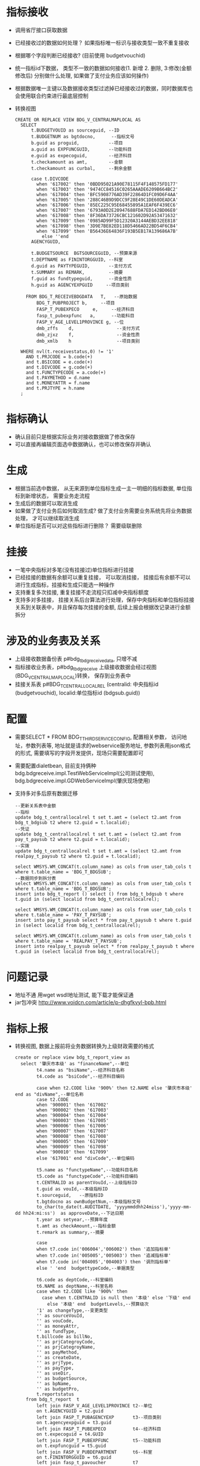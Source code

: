 * 指标接收
    + 调用省厅接口获取数据
    + 已经接收过的数据如何处理？ 如果指标唯一标识与接收类型一致不重复接收
    + 根据哪个字段判断已经接收? (目前使用 budgetvouchid)
    + 统一指标id下数据， 类型不一致的数据如何接收(1. 新增 2. 删除, 3:修改(金额修改后) 分别做什么处理, 如果做了支付业务应该如何操作)
    + 根据数据唯一主键以及数据接收类型过滤掉已经接收过的数据，同时数据库也会使用联合约束进行最底层控制
    + 转换视图
      #+BEGIN_EXAMPLE
      CREATE OR REPLACE VIEW BDG_V_CENTRALMAPLOCAL AS
        SELECT
            t.BUDGETVOUID as sourceguid, --ID
            t.BUDGETNUM as bgtdocno,      --指标文号
            b.guid as proguid,           --项目
            a.guid as EXPFUNCGUID,       --功能科目
            e.guid as expecoguid,        --经济科目
            t.checkamount as amt,        --金额
            t.checkamount as curbal,     --剩余金额

            case t.DIVCODE
              when '617002' then '0BDD95021A90E78115F4F148575FD177'
              when '617003' then '9474CC84516C0265AAADE6209B664BC2'
              when '617004' then 'BFC5908776AD39F22864D1FC09D6F4AA'
              when '617005' then '288C46B9D9DCC9F28E49C1DE60DEADCA'
              when '617006' then '85EC225C95E68455895A1EAF6F439EC6'
              when '617007' then '6793A0D2E20947688FDA7ED142BD06E0'
              when '617008' then '8F36DA73726CBC121602D92A53471632'
              when '617009' then '0985AD99F5D12320A3144AEBD32EE818'
              when '617098' then '3D9E7BE82ED118D5466AD22BD54F6CB4'
              when '617099' then 'B56436E64836F193B5EB17A139686A7B'
                else ''end
            AGENCYGUID,

            t.BUDGETSOURCE  BGTSOURCEGUID, --预算来源
            t.DEPTNAME as FININTORGGUID, --科室
            d.guid as PAYTYPEGUID,       --支付方式
            t.SUMMARY as REMARK,         --摘要
            f.guid as fundtypeguid,      --资金性质
            h.guid as AGENCYEXPGUID     --项目类别

          FROM BDG_T_RECEIVEBDGDATA   T,   --原始数据
              BDG_T_PUBPROJECT b,     --项目
              FASP_T_PUBEXPECO     e,     --经济科目
              fasp_t_pubexpfunc   a,      --功能科目
              FASP_V_AGE_LEVEL1PROVINCE g, --位
              dmb_zffs    d,                --支付方式
              dmb_zjxz    f,                --资金性质
              dmb_xmlb    h                 --项目类别

        WHERE nvl(t.receivestatus,0) != '1'
          AND t.PRJCODE = b.code(+)
          and t.BSICODE = e.code(+)
          and t.DIVCODE = g.code(+)
          and t.FUNCTYPECODE = a.code(+)
          and t.PAYMETHOD = d.name
          and t.MONEYATTR = f.name
          and t.PRJTYPE = h.name
        ;
      #+END_EXAMPLE 
* 指标确认
    + 确认目前只是根据实际业务对接收数据做了修改保存
    + 可以直接再编辑页面选中数据确认，也可以修改保存并确认
* 生成
    + 根据当前选中数据， 从无来源到单位指标生成一主一明细的指标数据, 单位指标到新增状态， 需要业务走流程
    + 生成后的数据可以取消生成
    + 如果做了支付业务后如何取消生成? 做了支付业务需要业务系统先将业务数据处理， 才可以继续取消生成
    + 单位指标是否可以对这些指标进行删除？ 需要级联删除
* 挂接
    + 一笔中央指标对多笔(没有挂接过)单位指标进行挂接
    + 已经挂接的数据有余额可以重复挂接， 可以取消挂接， 挂接后有余额不可以进行生成指标，挂接和生成只能选一种操作
    + 支持重复多次挂接, 重复挂接不走流程只扣减中央指标额度
    + 支持多对多挂接， 挂接关系后台算法进行处理，保存中央指标和单位指标挂接关系到关联表中，并且保存每次挂接的金额, 后续上报会根据改记录进行金额拆分
* 涉及的业务表及关系
    + 上级接收数据备份表 p#bdg_t_bdgreceivedata, 只增不减
    + 指标接收业务表，p#bdg_t_bdgreceive 上级接收数据会经过视图(BDG_V_CENTRALMAPLOCAL)转换， 保存到业务表中 
    + 挂接关系表 p#BDG_T_CENTRALLOCALREL (centralid: 中央指标id (budgetvouchid), localid:单位指标id (bdgsub.guid))
* 配置
    + 需要SELECT * FROM BDG_T_THIRDSERVICECONFIG, 配置相关参数， 访问地址，参数列表等, 地址就是请求的webservice服务地址, 参数列表用json格式的形式, 需要填写的字段开发提供，现场只需要配置即可
    + 需要配置dialetbean, 目前支持俩种 bdg.bdgreceive.impl.TestWebServiceImpl(公司测试使用),  bdg.bdgreceive.impl.GDWebServiceImpl(肇庆现场使用)
    + 支持多对多后原有数据迁移
      #+BEGIN_EXAMPLE
        --更新关系表中金额
        --指标
        update bdg_t_centrallocalrel t set t.amt = (select t2.amt from bdg_t_bdgsub t2 where t2.guid = t.localid);
        --凭证
        update bdg_t_centrallocalrel t set t.amt = (select t2.amt from pay_t_paysub t2 where t2.guid = t.localid);
        --实拨
        update bdg_t_centrallocalrel t set t.amt = (select t2.amt from realpay_t_paysub t2 where t2.guid = t.localid);

        select WMSYS.WM_CONCAT(t.column_name) as cols from user_tab_cols t where t.table_name = 'BDG_T_BDGSUB';
        --数据同步到拆分表
        select WMSYS.WM_CONCAT(t.column_name) as cols from user_tab_cols t where t.table_name = 'BDG_T_BDGSUB';
        insert into bdg_t_report () select () from bdg_t_bdgsub t where t.guid in (select localid from bdg_t_centrallocalrel);

        select WMSYS.WM_CONCAT(t.column_name) as cols from user_tab_cols t where t.table_name = 'PAY_T_PAYSUB';
        insert into pay_t_paysub select * from pay_t_paysub t where t.guid in (select localid from bdg_t_centrallocalrel);

        select WMSYS.WM_CONCAT(t.column_name) as cols from user_tab_cols t where t.table_name = 'REALPAY_T_PAYSUB';
        insert into realpay_t_paysub select * from realpay_t_paysub t where t.guid in (select localid from bdg_t_centrallocalrel);
      #+END_EXAMPLE
* 问题记录
    + 地址不通 用wget wsdl地址测试,  能下载才能保证通
    + jar包冲突 http://www.voidcn.com/article/p-dhgfkvyl-bpb.html
* 指标上报
  + 转换视图, 数据上报前将业务数据转换为上级财政需要的格式
    #+BEGIN_EXAMPLE
    create or replace view bdg_t_report_view as
      select '肇庆市本级' as "financeName",--单位
            t4.name as "bsiName",--经济科目名称
            t4.code as "bsiCode",--经济科目编码

            case when t2.CODE like '900%' then t2.NAME else '肇庆市本级' end as "divName",--单位名称
            case t2.CODE
            when '900001' then '617002'
            when '900002' then '617003'
            when '900004' then '617004'
            when '900003' then '617005'
            when '900006' then '617006'
            when '900007' then '617007'
            when '900008' then '617008'
            when '900005' then '617009'
            when '900009' then '617098'
            when '900010' then '617099'
            else '617001' end "divCode",--单位编码

            t5.name as "functypeName",--功能科目名称
            t5.code as "functypeCode",--功能科目编码
            t.CENTRALID as parentVouId,--上级指标ID
            t.guid as vouId,--本级指标ID
            t.sourceguid,   --原指标ID
            t.bgtdocno as ownBudgetNum,--本级指标文号
            to_char(to_date(t.AUDITDATE, 'yyyymmddhh24miss'),'yyyy-mm-dd hh24:mi:ss')  as approveDate,--下达日期
            t.year as setyear,--预算年度
            t.amt as checkAmount,--指标金额
            t.remark as summary,--摘要

            case
            when t7.code in('006004','006002') then '追加指标单'
            when t7.code in('005005','005003') then '追减指标单'
            when t7.code in('004005','004003') then '调剂指标单'
            else ' 'end  budgettypeCode,--单据类型

            t6.code as deptCode,--科室编码
            t6.NAME as deptName,--科室名称
            case when t2.CODE like '900%' then
              case when t.CENTRALID is null then '本级' else '下级' end
                else '本级' end  budgetLevels,--预算级次
            '1' as changeType,--变更类型
            '' as sourceVouId,
            '' as vouCode,
            '' as moneyAttr,
            '' as fundType,
            t.billcode as billNo,
            '' as prjCategroyCode,
            '' as prjCategroyName,
            '' as payMethod,
            '' as createDate,
            '' as prjType,
            '' as payType,
            '' as useDir,
            '' as budgetSource,
            '' as bpName,
            '' as budgetPro,
            t.reportstatus
        from bdg_t_report  t
            left join FASP_V_AGE_LEVEL1PROVINCE t2--单位
            on t.AGENCYGUID = t2.guid
            left join FASP_T_PUBAGENCYEXP       t3--项目类别
            on t.agencyexpguid = t3.guid
            left join FASP_T_PUBEXPECO          t4--经济科目
            on t.expecoguid = t4.GUID
            left join FASP_T_PUBEXPFUNC         t5--功能科目
            on t.expfuncguid = t5.guid
            left join FASP_V_PUBDEPARTMENT      t6--科室
            on t.FININTORGGUID = t6.guid
            left join fasp_t_pavoucher          t7
            on t.VCHTYPEID = t7.GUID

      --where t.reportstatus = '1'
      ;
    #+END_EXAMPLE
